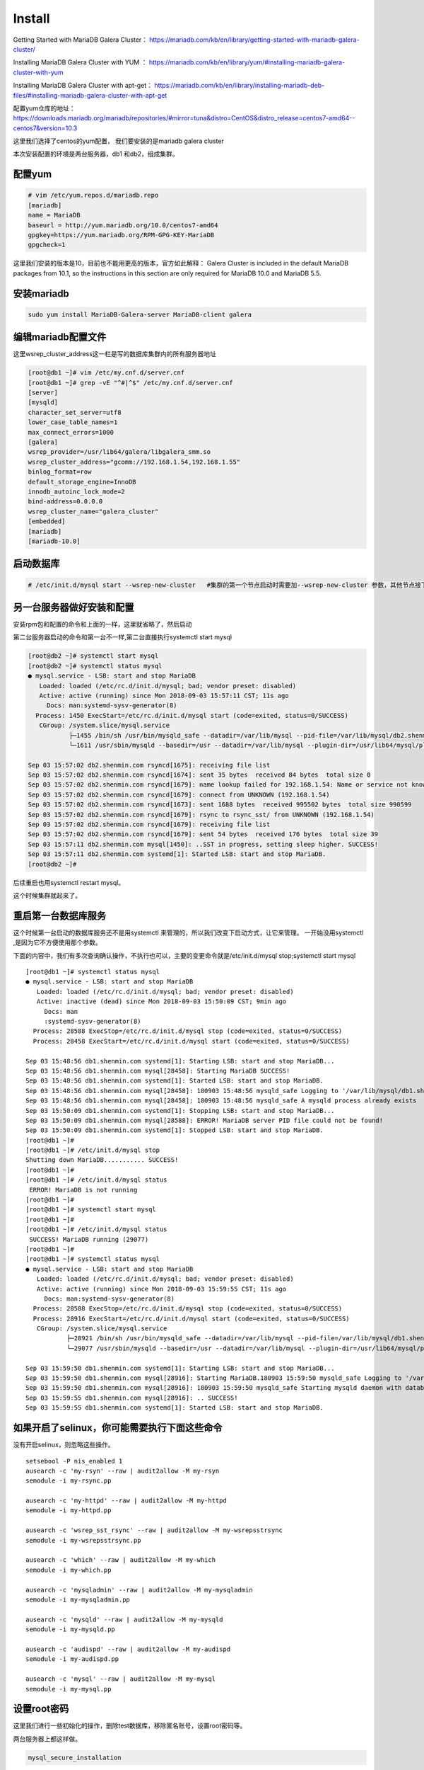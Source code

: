 Install
###############

Getting Started with MariaDB Galera Cluster： https://mariadb.com/kb/en/library/getting-started-with-mariadb-galera-cluster/


Installing MariaDB Galera Cluster with YUM  ： https://mariadb.com/kb/en/library/yum/#installing-mariadb-galera-cluster-with-yum

Installing MariaDB Galera Cluster with apt-get： https://mariadb.com/kb/en/library/installing-mariadb-deb-files/#installing-mariadb-galera-cluster-with-apt-get

配置yum仓库的地址： https://downloads.mariadb.org/mariadb/repositories/#mirror=tuna&distro=CentOS&distro_release=centos7-amd64--centos7&version=10.3

这里我们选择了centos的yum配置， 我们要安装的是mariadb galera cluster


本次安装配置的环境是两台服务器，db1 和db2，组成集群。


配置yum
===============

.. code-block:: bash

    # vim /etc/yum.repos.d/mariadb.repo
    [mariadb]
    name = MariaDB
    baseurl = http://yum.mariadb.org/10.0/centos7-amd64
    gpgkey=https://yum.mariadb.org/RPM-GPG-KEY-MariaDB
    gpgcheck=1

这里我们安装的版本是10，目前也不能用更高的版本，官方如此解释： Galera Cluster is included in the default MariaDB packages from 10.1, so the instructions in this section are only required for MariaDB 10.0 and MariaDB 5.5.



安装mariadb
======================
.. code-block:: bash

    sudo yum install MariaDB-Galera-server MariaDB-client galera

编辑mariadb配置文件
============================
这里wsrep_cluster_address这一栏是写的数据库集群内的所有服务器地址

.. code-block:: bash

    [root@db1 ~]# vim /etc/my.cnf.d/server.cnf
    [root@db1 ~]# grep -vE "^#|^$" /etc/my.cnf.d/server.cnf
    [server]
    [mysqld]
    character_set_server=utf8
    lower_case_table_names=1
    max_connect_errors=1000
    [galera]
    wsrep_provider=/usr/lib64/galera/libgalera_smm.so
    wsrep_cluster_address="gcomm://192.168.1.54,192.168.1.55"
    binlog_format=row
    default_storage_engine=InnoDB
    innodb_autoinc_lock_mode=2
    bind-address=0.0.0.0
    wsrep_cluster_name="galera_cluster"
    [embedded]
    [mariadb]
    [mariadb-10.0]


启动数据库
===================

.. code-block:: bash

    # /etc/init.d/mysql start --wsrep-new-cluster   #集群的第一个节点启动时需要加--wsrep-new-cluster 参数，其他节点接下来启动时不需要加。


另一台服务器做好安装和配置
======================================

安装rpm包和配置的命令和上面的一样，这里就省略了，然后启动

第二台服务器启动的命令和第一台不一样,第二台直接执行systemctl start mysql

.. code-block:: bash

    [root@db2 ~]# systemctl start mysql
    [root@db2 ~]# systemctl status mysql
    ● mysql.service - LSB: start and stop MariaDB
       Loaded: loaded (/etc/rc.d/init.d/mysql; bad; vendor preset: disabled)
       Active: active (running) since Mon 2018-09-03 15:57:11 CST; 11s ago
         Docs: man:systemd-sysv-generator(8)
      Process: 1450 ExecStart=/etc/rc.d/init.d/mysql start (code=exited, status=0/SUCCESS)
       CGroup: /system.slice/mysql.service
               ├─1455 /bin/sh /usr/bin/mysqld_safe --datadir=/var/lib/mysql --pid-file=/var/lib/mysql/db2.shenmin.com.pid
               └─1611 /usr/sbin/mysqld --basedir=/usr --datadir=/var/lib/mysql --plugin-dir=/usr/lib64/mysql/plugin --user=mysql --wsrep_provider=/usr/lib64/galera/lib...

    Sep 03 15:57:02 db2.shenmin.com rsyncd[1675]: receiving file list
    Sep 03 15:57:02 db2.shenmin.com rsyncd[1674]: sent 35 bytes  received 84 bytes  total size 0
    Sep 03 15:57:02 db2.shenmin.com rsyncd[1679]: name lookup failed for 192.168.1.54: Name or service not known
    Sep 03 15:57:02 db2.shenmin.com rsyncd[1679]: connect from UNKNOWN (192.168.1.54)
    Sep 03 15:57:02 db2.shenmin.com rsyncd[1673]: sent 1688 bytes  received 995502 bytes  total size 990599
    Sep 03 15:57:02 db2.shenmin.com rsyncd[1679]: rsync to rsync_sst/ from UNKNOWN (192.168.1.54)
    Sep 03 15:57:02 db2.shenmin.com rsyncd[1679]: receiving file list
    Sep 03 15:57:02 db2.shenmin.com rsyncd[1679]: sent 54 bytes  received 176 bytes  total size 39
    Sep 03 15:57:11 db2.shenmin.com mysql[1450]: ..SST in progress, setting sleep higher. SUCCESS!
    Sep 03 15:57:11 db2.shenmin.com systemd[1]: Started LSB: start and stop MariaDB.
    [root@db2 ~]#


后续重启也用systemctl restart mysql。


这个时候集群就起来了。

重启第一台数据库服务
===========================
这个时候第一台启动的数据库服务还不是用systemctl 来管理的，所以我们改变下启动方式，让它来管理。 一开始没用systemctl ,是因为它不方便使用那个参数。

下面的内容中，我们有多次查询确认操作，不执行也可以，主要的变更命令就是/etc/init.d/mysql stop;systemctl start mysql

::

    [root@db1 ~]# systemctl status mysql
    ● mysql.service - LSB: start and stop MariaDB
       Loaded: loaded (/etc/rc.d/init.d/mysql; bad; vendor preset: disabled)
       Active: inactive (dead) since Mon 2018-09-03 15:50:09 CST; 9min ago
         Docs: man
         :systemd-sysv-generator(8)
      Process: 28588 ExecStop=/etc/rc.d/init.d/mysql stop (code=exited, status=0/SUCCESS)
      Process: 28458 ExecStart=/etc/rc.d/init.d/mysql start (code=exited, status=0/SUCCESS)

    Sep 03 15:48:56 db1.shenmin.com systemd[1]: Starting LSB: start and stop MariaDB...
    Sep 03 15:48:56 db1.shenmin.com mysql[28458]: Starting MariaDB SUCCESS!
    Sep 03 15:48:56 db1.shenmin.com systemd[1]: Started LSB: start and stop MariaDB.
    Sep 03 15:48:56 db1.shenmin.com mysql[28458]: 180903 15:48:56 mysqld_safe Logging to '/var/lib/mysql/db1.shenmin.com.err'.
    Sep 03 15:48:56 db1.shenmin.com mysql[28458]: 180903 15:48:56 mysqld_safe A mysqld process already exists
    Sep 03 15:50:09 db1.shenmin.com systemd[1]: Stopping LSB: start and stop MariaDB...
    Sep 03 15:50:09 db1.shenmin.com mysql[28588]: ERROR! MariaDB server PID file could not be found!
    Sep 03 15:50:09 db1.shenmin.com systemd[1]: Stopped LSB: start and stop MariaDB.
    [root@db1 ~]#
    [root@db1 ~]# /etc/init.d/mysql stop
    Shutting down MariaDB........... SUCCESS!
    [root@db1 ~]#
    [root@db1 ~]# /etc/init.d/mysql status
     ERROR! MariaDB is not running
    [root@db1 ~]#
    [root@db1 ~]# systemctl start mysql
    [root@db1 ~]#
    [root@db1 ~]# /etc/init.d/mysql status
     SUCCESS! MariaDB running (29077)
    [root@db1 ~]#
    [root@db1 ~]# systemctl status mysql
    ● mysql.service - LSB: start and stop MariaDB
       Loaded: loaded (/etc/rc.d/init.d/mysql; bad; vendor preset: disabled)
       Active: active (running) since Mon 2018-09-03 15:59:55 CST; 11s ago
         Docs: man:systemd-sysv-generator(8)
      Process: 28588 ExecStop=/etc/rc.d/init.d/mysql stop (code=exited, status=0/SUCCESS)
      Process: 28916 ExecStart=/etc/rc.d/init.d/mysql start (code=exited, status=0/SUCCESS)
       CGroup: /system.slice/mysql.service
               ├─28921 /bin/sh /usr/bin/mysqld_safe --datadir=/var/lib/mysql --pid-file=/var/lib/mysql/db1.shenmin.com.pid
               └─29077 /usr/sbin/mysqld --basedir=/usr --datadir=/var/lib/mysql --plugin-dir=/usr/lib64/mysql/plugin --user=mysql --wsrep_provider=/usr/lib64/galera/li...

    Sep 03 15:59:50 db1.shenmin.com systemd[1]: Starting LSB: start and stop MariaDB...
    Sep 03 15:59:50 db1.shenmin.com mysql[28916]: Starting MariaDB.180903 15:59:50 mysqld_safe Logging to '/var/lib/mysql/db1.shenmin.com.err'.
    Sep 03 15:59:50 db1.shenmin.com mysql[28916]: 180903 15:59:50 mysqld_safe Starting mysqld daemon with databases from /var/lib/mysql
    Sep 03 15:59:55 db1.shenmin.com mysql[28916]: .. SUCCESS!
    Sep 03 15:59:55 db1.shenmin.com systemd[1]: Started LSB: start and stop MariaDB.



如果开启了selinux，你可能需要执行下面这些命令
======================================================
没有开启selinux，则忽略这些操作。

::

    setsebool -P nis_enabled 1
    ausearch -c 'my-rsyn' --raw | audit2allow -M my-rsyn
    semodule -i my-rsync.pp

    ausearch -c 'my-httpd' --raw | audit2allow -M my-httpd
    semodule -i my-httpd.pp

    ausearch -c 'wsrep_sst_rsync' --raw | audit2allow -M my-wsrepsstrsync
    semodule -i my-wsrepsstrsync.pp

    ausearch -c 'which' --raw | audit2allow -M my-which
    semodule -i my-which.pp

    ausearch -c 'mysqladmin' --raw | audit2allow -M my-mysqladmin
    semodule -i my-mysqladmin.pp

    ausearch -c 'mysqld' --raw | audit2allow -M my-mysqld
    semodule -i my-mysqld.pp

    ausearch -c 'audispd' --raw | audit2allow -M my-audispd
    semodule -i my-audispd.pp

    ausearch -c 'mysql' --raw | audit2allow -M my-mysql
    semodule -i my-mysql.pp


设置root密码
======================
这里我们进行一些初始化的操作，删除test数据库，移除匿名账号，设置root密码等。

两台服务器上都这样做。

.. code-block:: bash

     mysql_secure_installation


创建数据库和用户，验证数据同步
=====================================

db1上创建数据库，然后添加一个用户。

::

    [root@db1 ~]# mysql -uroot -p
    Welcome to the MariaDB monitor.  Commands end with ; or \g.
    Your MariaDB connection id is 14
    Server version: 10.0.36-MariaDB-wsrep MariaDB Server, wsrep_25.23.rc3fc46e

    Copyright (c) 2000, 2018, Oracle, MariaDB Corporation Ab and others.

    Type 'help;' or '\h' for help. Type '\c' to clear the current input statement.

    MariaDB [(none)]> show databases;
    +--------------------+
    | Database           |
    +--------------------+
    | information_schema |
    | mysql              |
    | performance_schema |
    +--------------------+
    3 rows in set (0.01 sec)

    MariaDB [(none)]> create database sophiroth;
    Query OK, 1 row affected (0.01 sec)

    MariaDB [(none)]> grant all privileges on sophiroth.* to 'alvin'@'%' identified by 'sophiroth';
    Query OK, 0 rows affected (0.01 sec)

    MariaDB [(none)]> flush privileges;
    Query OK, 0 rows affected (0.00 sec)



db2上使用刚才在db1上创建的用户登录，查看数据库

::

    [root@db2 ~]# mysql -ualvin -p
    Enter password:
    Welcome to the MariaDB monitor.  Commands end with ; or \g.
    Your MariaDB connection id is 16
    Server version: 10.0.36-MariaDB-wsrep MariaDB Server, wsrep_25.23.rc3fc46e

    Copyright (c) 2000, 2018, Oracle, MariaDB Corporation Ab and others.

    Type 'help;' or '\h' for help. Type '\c' to clear the current input statement.

    MariaDB [(none)]> show databases;
    +--------------------+
    | Database           |
    +--------------------+
    | information_schema |
    | sophiroth          |
    +--------------------+
    2 rows in set (0.00 sec)


从结果上看，可以判断db1和db2两边的数据是同步的。

